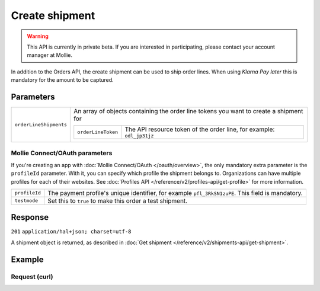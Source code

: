 Create shipment
===============
.. api-name:: Shipments API
   :version: 2

.. warning::
   This API is currently in private beta. If you are interested in participating, please contact your account manager at
   Mollie.

.. endpoint::
   :method: POST
   :url: https://api.mollie.com/v2/orders/*orderId*/shipments

.. authentication::
   :api_keys: true
   :oauth: true

In addition to the Orders API, the create shipment can be used to ship order lines.
When using *Klarna Pay later* this is mandatory for the amount to be captured.

Parameters
----------
.. list-table::
   :widths: auto

   * - ``orderLineShipments``

       .. type:: array
          :required: true

     - An array of objects containing the order line tokens you want to create a shipment for

       .. list-table::
          :widths: auto

          * - ``orderLineToken``

              .. type:: string

            - The API resource token of the order line, for example: ``odl_jp31jz``


Mollie Connect/OAuth parameters
^^^^^^^^^^^^^^^^^^^^^^^^^^^^^^^
If you're creating an app with :doc:`Mollie Connect/OAuth </oauth/overview>`, the only mandatory extra parameter is the
``profileId`` parameter. With it, you can specify which profile the shipment belongs to. Organizations can have multiple
profiles for each of their websites. See :doc:`Profiles API </reference/v2/profiles-api/get-profile>` for more
information.

.. list-table::
   :widths: auto

   * - ``profileId``

       .. type:: string
          :required: true

     - The payment profile's unique identifier, for example ``pfl_3RkSN1zuPE``. This field is mandatory.

   * - ``testmode``

       .. type:: boolean
          :required: false

     - Set this to ``true`` to make this order a test shipment.

Response
--------
``201`` ``application/hal+json; charset=utf-8``

A shipment object is returned, as described in :doc:`Get shipment </reference/v2/shipments-api/get-shipment>`.

Example
-------

Request (curl)
^^^^^^^^^^^^^^
.. code-block:: bash
   :linenos:

   curl -X POST https://api.mollie.com/v2/orders/ord_kEn1PlbGa/shipments \
       -H "Authorization: Bearer test_dHar4XY7LxsDOtmnkVtjNVWXLSlXsM" \
       -d '{
            "orderLineShipments": [
                {
                    "orderLineToken": "odl_dgtxyl"
                },
                {
                    "orderLineToken": "odl_jp31jz"
                }
            ]
        }'

